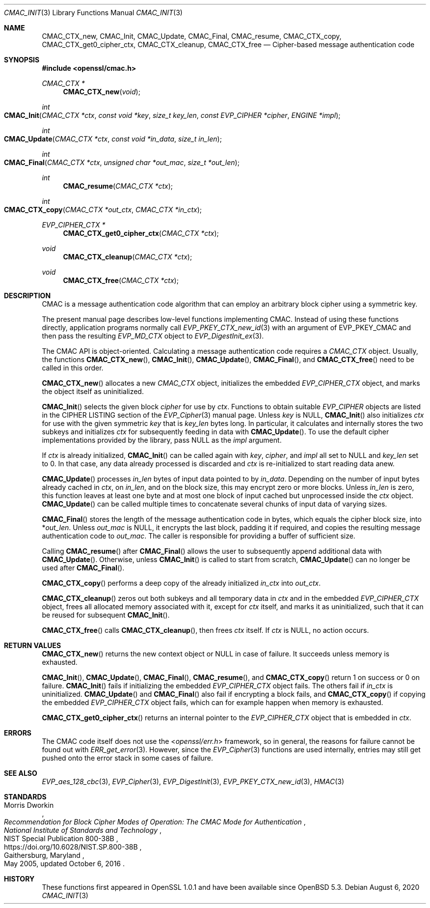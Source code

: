.\" $OpenBSD: CMAC_Init.3,v 1.4 2020/08/06 22:17:49 schwarze Exp $
.\"
.\" Copyright (c) 2020 Ingo Schwarze <schwarze@openbsd.org>
.\"
.\" Permission to use, copy, modify, and distribute this software for any
.\" purpose with or without fee is hereby granted, provided that the above
.\" copyright notice and this permission notice appear in all copies.
.\"
.\" THE SOFTWARE IS PROVIDED "AS IS" AND THE AUTHOR DISCLAIMS ALL WARRANTIES
.\" WITH REGARD TO THIS SOFTWARE INCLUDING ALL IMPLIED WARRANTIES OF
.\" MERCHANTABILITY AND FITNESS. IN NO EVENT SHALL THE AUTHOR BE LIABLE FOR
.\" ANY SPECIAL, DIRECT, INDIRECT, OR CONSEQUENTIAL DAMAGES OR ANY DAMAGES
.\" WHATSOEVER RESULTING FROM LOSS OF USE, DATA OR PROFITS, WHETHER IN AN
.\" ACTION OF CONTRACT, NEGLIGENCE OR OTHER TORTIOUS ACTION, ARISING OUT OF
.\" OR IN CONNECTION WITH THE USE OR PERFORMANCE OF THIS SOFTWARE.
.\"
.Dd $Mdocdate: August 6 2020 $
.Dt CMAC_INIT 3
.Os
.Sh NAME
.Nm CMAC_CTX_new ,
.Nm CMAC_Init ,
.Nm CMAC_Update ,
.Nm CMAC_Final ,
.Nm CMAC_resume ,
.Nm CMAC_CTX_copy ,
.Nm CMAC_CTX_get0_cipher_ctx ,
.Nm CMAC_CTX_cleanup ,
.Nm CMAC_CTX_free
.Nd Cipher-based message authentication code
.Sh SYNOPSIS
.In openssl/cmac.h
.Ft CMAC_CTX *
.Fn CMAC_CTX_new void
.Ft int
.Fo CMAC_Init
.Fa "CMAC_CTX *ctx"
.Fa "const void *key"
.Fa "size_t key_len"
.Fa "const EVP_CIPHER *cipher"
.Fa "ENGINE *impl"
.Fc
.Ft int
.Fo CMAC_Update
.Fa "CMAC_CTX *ctx"
.Fa "const void *in_data"
.Fa "size_t in_len"
.Fc
.Ft int
.Fo CMAC_Final
.Fa "CMAC_CTX *ctx"
.Fa "unsigned char *out_mac"
.Fa "size_t *out_len"
.Fc
.Ft int
.Fn CMAC_resume "CMAC_CTX *ctx"
.Ft int
.Fo CMAC_CTX_copy
.Fa "CMAC_CTX *out_ctx"
.Fa "CMAC_CTX *in_ctx"
.Fc
.Ft EVP_CIPHER_CTX *
.Fn CMAC_CTX_get0_cipher_ctx "CMAC_CTX *ctx"
.Ft void
.Fn CMAC_CTX_cleanup "CMAC_CTX *ctx"
.Ft void
.Fn CMAC_CTX_free "CMAC_CTX *ctx"
.Sh DESCRIPTION
CMAC is a message authentication code algorithm that can employ an
arbitrary block cipher using a symmetric key.
.Pp
The present manual page describes low-level functions implementing CMAC.
Instead of using these functions directly,
application programs normally call
.Xr EVP_PKEY_CTX_new_id 3
with an argument of
.Dv EVP_PKEY_CMAC
and then pass the resulting
.Vt EVP_MD_CTX
object to
.Xr EVP_DigestInit_ex 3 .
.Pp
The CMAC API is object-oriented.
Calculating a message authentication code requires a
.Vt CMAC_CTX
object.
Usually, the functions
.Fn CMAC_CTX_new ,
.Fn CMAC_Init ,
.Fn CMAC_Update ,
.Fn CMAC_Final ,
and
.Fn CMAC_CTX_free
need to be called in this order.
.Pp
.Fn CMAC_CTX_new
allocates a new
.Vt CMAC_CTX
object, initializes the embedded
.Vt EVP_CIPHER_CTX
object, and marks the object itself as uninitialized.
.Pp
.Fn CMAC_Init
selects the given block
.Fa cipher
for use by
.Fa ctx .
Functions to obtain suitable
.Vt EVP_CIPHER
objects are listed in the CIPHER LISTING section of the
.Xr EVP_Cipher 3
manual page.
Unless
.Fa key
is
.Dv NULL ,
.Fn CMAC_Init
also initializes
.Fa ctx
for use with the given symmetric
.Fa key
that is
.Fa key_len
bytes long.
In particular, it calculates and internally stores the two subkeys
and initializes
.Fa ctx
for subsequently feeding in data with
.Fn CMAC_Update .
To use the default cipher implementations provided by the library, pass
.Dv NULL
as the
.Fa impl
argument.
.Pp
If
.Fa ctx
is already initialized,
.Fn CMAC_Init
can be called again with
.Fa key ,
.Fa cipher ,
and
.Fa impl
all set to
.Dv NULL
and
.Fa key_len
set to 0.
In that case, any data already processed is discarded and
.Fa ctx
is re-initialized to start reading data anew.
.Pp
.Fn CMAC_Update
processes
.Fa in_len
bytes of input data pointed to by
.Fa in_data .
Depending on the number of input bytes already cached in
.Fa ctx ,
on
.Fa in_len ,
and on the block size, this may encrypt zero or more blocks.
Unless
.Fa in_len
is zero, this function leaves at least one byte and at most one
block of input cached but unprocessed inside the
.Fa ctx
object.
.Fn CMAC_Update
can be called multiple times
to concatenate several chunks of input data of varying sizes.
.Pp
.Fn CMAC_Final
stores the length of the message authentication code in bytes,
which equals the cipher block size, into
.Pf * Fa out_len .
Unless
.Fa out_mac
is
.Dv NULL ,
it encrypts the last block, padding it if required, and copies the
resulting message authentication code to
.Fa out_mac .
The caller is responsible for providing a buffer of sufficient size.
.Pp
Calling
.Fn CMAC_resume
after
.Fn CMAC_Final
allows the user to subsequently append additional data with
.Fn CMAC_Update .
Otherwise, unless
.Fn CMAC_Init
is called to start from scratch,
.Fn CMAC_Update
can no longer be used after
.Fn CMAC_Final .
.Pp
.Fn CMAC_CTX_copy
performs a deep copy of the already initialized
.Fa in_ctx
into
.Fa out_ctx .
.Pp
.Fn CMAC_CTX_cleanup
zeros out both subkeys and all temporary data in
.Fa ctx
and in the embedded
.Vt EVP_CIPHER_CTX
object, frees all allocated memory associated with it,
except for
.Fa ctx
itself, and marks it as uninitialized,
such that it can be reused for subsequent
.Fn CMAC_Init .
.Pp
.Fn CMAC_CTX_free
calls
.Fn CMAC_CTX_cleanup ,
then frees
.Fa ctx
itself.
If
.Fa ctx
is
.Dv NULL ,
no action occurs.
.Sh RETURN VALUES
.Fn CMAC_CTX_new
returns the new context object or
.Dv NULL
in case of failure.
It succeeds unless memory is exhausted.
.Pp
.Fn CMAC_Init ,
.Fn CMAC_Update ,
.Fn CMAC_Final ,
.Fn CMAC_resume ,
and
.Fn CMAC_CTX_copy
return 1 on success or 0 on failure.
.Fn CMAC_Init
fails if initializing the embedded
.Vt EVP_CIPHER_CTX
object fails.
The others fail if
.Fa in_ctx
is uninitialized.
.Fn CMAC_Update
and
.Fn CMAC_Final
also fail if encrypting a block fails, and
.Fn CMAC_CTX_copy
if copying the embedded
.Vt EVP_CIPHER_CTX
object fails, which can for example happen when memory is exhausted.
.Pp
.Fn CMAC_CTX_get0_cipher_ctx
returns an internal pointer to the
.Vt EVP_CIPHER_CTX
object that is embedded in
.Fa ctx .
.Sh ERRORS
The CMAC code itself does not use the
.In openssl/err.h
framework, so in general, the reasons for failure cannot be found out with
.Xr ERR_get_error 3 .
However, since the
.Xr EVP_Cipher 3
functions are used internally, entries may still get pushed onto
the error stack in some cases of failure.
.Sh SEE ALSO
.Xr EVP_aes_128_cbc 3 ,
.Xr EVP_Cipher 3 ,
.Xr EVP_DigestInit 3 ,
.Xr EVP_PKEY_CTX_new_id 3 ,
.Xr HMAC 3
.Sh STANDARDS
.Rs
.%A Morris Dworkin
.%T "Recommendation for Block Cipher Modes of Operation:\
 The CMAC Mode for Authentication"
.%I National Institute of Standards and Technology
.%R NIST Special Publication 800-38B
.%U https://doi.org/10.6028/NIST.SP.800-38B
.%C Gaithersburg, Maryland
.%D May 2005, updated October 6, 2016
.Re
.Sh HISTORY
These functions first appeared in OpenSSL 1.0.1
and have been available since
.Ox 5.3 .
